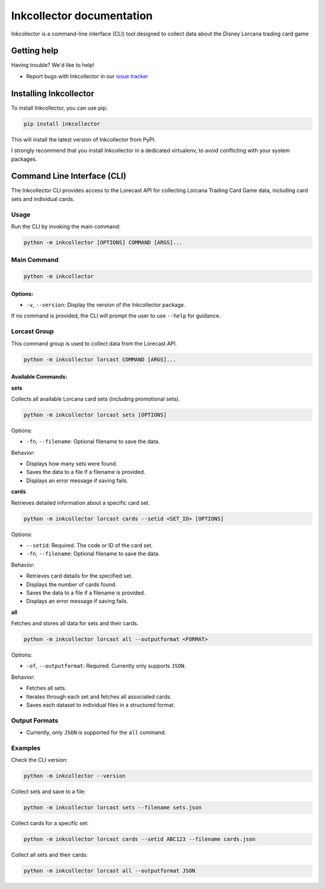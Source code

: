 .. _topics-index:

==========================
Inkcollector documentation
==========================

Inkcollector is a command-line interface (CLI) tool designed to collect data about the
Disney Lorcana trading card game

.. _getting-help:

Getting help
============

Having trouble? We'd like to help!

* Report bugs with Inkcollector in our `issue tracker`_

.. _issue tracker: https://github.com/bertcafecito/inkcollector/issues

.. _installing-inkcollector:

Installing Inkcollector
=======================

To install Inkcollector, you can use pip:

.. code:: shell

    pip install inkcollector

This will install the latest version of Inkcollector from PyPI.

I strongly recommend that you install Inkcollector in a dedicated virtualenv,
to avoid conflicting with your system packages.

.. _command-line-interface:

Command Line Interface (CLI)
=========================================

The Inkcollector CLI provides access to the Lorecast API for collecting
Lorcana Trading Card Game data, including card sets and individual cards.

Usage
-----

Run the CLI by invoking the main command:

.. code-block:: shell

    python -m inkcollector [OPTIONS] COMMAND [ARGS]...

Main Command
------------

.. code-block:: shell

    python -m inkcollector

Options:
~~~~~~~~

- ``-v``, ``--version``: Display the version of the Inkcollector package.

If no command is provided, the CLI will prompt the user to use ``--help`` for guidance.

Lorcast Group
-------------

This command group is used to collect data from the Lorecast API.

.. code-block:: shell

    python -m inkcollector lorcast COMMAND [ARGS]...

Available Commands:
~~~~~~~~~~~~~~~~~~~

**sets**

Collects all available Lorcana card sets (including promotional sets).

.. code-block:: shell

    python -m inkcollector lorcast sets [OPTIONS]

Options:

- ``-fn``, ``--filename``: Optional filename to save the data.

Behavior:

- Displays how many sets were found.
- Saves the data to a file if a filename is provided.
- Displays an error message if saving fails.

**cards**

Retrieves detailed information about a specific card set.

.. code-block:: shell

    python -m inkcollector lorcast cards --setid <SET_ID> [OPTIONS]

Options:

- ``--setid``: Required. The code or ID of the card set.
- ``-fn``, ``--filename``: Optional filename to save the data.

Behavior:

- Retrieves card details for the specified set.
- Displays the number of cards found.
- Saves the data to a file if a filename is provided.
- Displays an error message if saving fails.

**all**

Fetches and stores all data for sets and their cards.

.. code-block:: shell

    python -m inkcollector lorcast all --outputformat <FORMAT>

Options:

- ``-of``, ``--outputformat``: Required. Currently only supports ``JSON``.

Behavior:

- Fetches all sets.
- Iterates through each set and fetches all associated cards.
- Saves each dataset to individual files in a structured format.

Output Formats
--------------

- Currently, only ``JSON`` is supported for the ``all`` command.

Examples
--------

Check the CLI version:

.. code-block:: shell

    python -m inkcollector --version

Collect sets and save to a file:

.. code-block:: shell

    python -m inkcollector lorcast sets --filename sets.json

Collect cards for a specific set:

.. code-block:: shell

    python -m inkcollector lorcast cards --setid ABC123 --filename cards.json

Collect all sets and their cards:

.. code-block:: shell

    python -m inkcollector lorcast all --outputformat JSON

